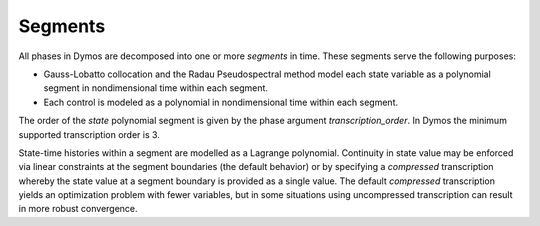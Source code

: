 Segments
--------

All phases in Dymos are decomposed into one or more *segments* in time.  These segments
serve the following purposes:

- Gauss-Lobatto collocation and the Radau Pseudospectral method model each state variable as a polynomial segment in nondimensional time within each segment.
- Each control is modeled as a polynomial in nondimensional time within each segment.

The order of the *state* polynomial segment is given by the phase argument `transcription_order`.
In Dymos the minimum supported transcription order is 3.

State-time histories within a segment are modelled as a Lagrange polynomial.  Continuity in state
value may be enforced via linear constraints at the segment boundaries (the default behavior) or
by specifying a *compressed* transcription whereby the state value at a segment boundary
is provided as a single value.  The default *compressed* transcription yields an optimization
problem with fewer variables, but in some situations using uncompressed transcription can result
in more robust convergence.

